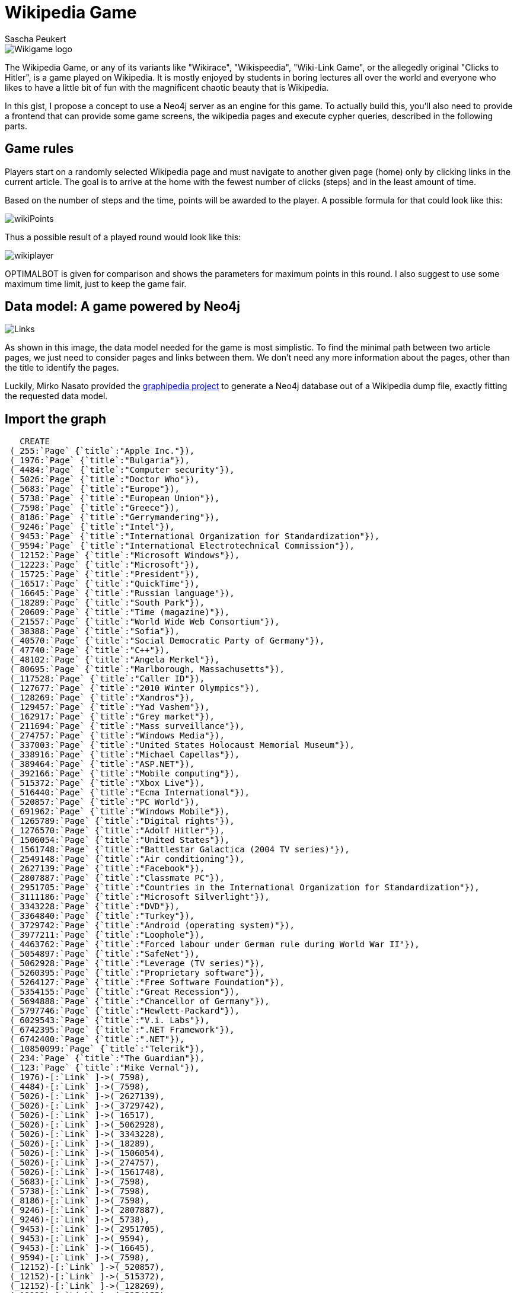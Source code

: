 = Wikipedia Game
:author: Sascha Peukert

// Provide an introduction to your data modeling domain and what you are trying to accomplish

image::https://users.ifsr.de/~sascha/gists/Wikigame_logo.png[]

The Wikipedia Game, or any of its variants like "Wikirace", "Wikispeedia", "Wiki-Link Game", or the allegedly original "Clicks to Hitler", is a game played on Wikipedia. It is mostly enjoyed by students in boring lectures all over the world and everyone who likes to have a little bit of fun with the magnificent chaotic beauty that is Wikipedia. 

In this gist, I propose a concept to use a Neo4j server as an engine for this game. To actually build this, you'll also need to provide a frontend that can provide some game screens, the wikipedia pages and execute cypher queries, described in the following parts.

== Game rules
Players start on a randomly selected Wikipedia page and must navigate to another given page (home) only by clicking links in the current article. The goal is to arrive at the home with the fewest number of clicks (steps)  and in  the least amount of time.

Based on the number of steps and the time, points will be awarded to the player. A possible formula for that could look like this:

image::https://users.ifsr.de/~sascha/gists/wikiPoints.png[]

Thus a possible result of a played round would look like this:

image::https://users.ifsr.de/~sascha/gists/wikiplayer.png[]

OPTIMALBOT is given for comparison and shows the parameters for maximum points in this round. I also suggest to use some maximum time limit, just to keep the game fair. 

== Data model: A game powered by Neo4j
image::https://users.ifsr.de/~sascha/gists/Links.png[]
As shown in this image, the data model needed for the game is most simplistic. To find the minimal path between two article pages, we just need to consider pages and links between them.  We don't need any more information about the pages, other than the title to identify the pages. 

Luckily, Mirko Nasato provided the https://github.com/mirkonasato/graphipedia[graphipedia project] to generate a Neo4j database out of a Wikipedia dump file, exactly fitting the requested data model.

== Import the graph

//setup
//hide
[source,cypher]
----
   CREATE
 (_255:`Page` {`title`:"Apple Inc."}),
 (_1976:`Page` {`title`:"Bulgaria"}),
 (_4484:`Page` {`title`:"Computer security"}),
 (_5026:`Page` {`title`:"Doctor Who"}),
 (_5683:`Page` {`title`:"Europe"}),
 (_5738:`Page` {`title`:"European Union"}),
 (_7598:`Page` {`title`:"Greece"}),
 (_8186:`Page` {`title`:"Gerrymandering"}),
 (_9246:`Page` {`title`:"Intel"}),
 (_9453:`Page` {`title`:"International Organization for Standardization"}),
 (_9594:`Page` {`title`:"International Electrotechnical Commission"}),
 (_12152:`Page` {`title`:"Microsoft Windows"}),
 (_12223:`Page` {`title`:"Microsoft"}),
 (_15725:`Page` {`title`:"President"}),
 (_16517:`Page` {`title`:"QuickTime"}),
 (_16645:`Page` {`title`:"Russian language"}),
 (_18289:`Page` {`title`:"South Park"}),
 (_20609:`Page` {`title`:"Time (magazine)"}),
 (_21557:`Page` {`title`:"World Wide Web Consortium"}),
 (_38388:`Page` {`title`:"Sofia"}),
 (_40570:`Page` {`title`:"Social Democratic Party of Germany"}),
 (_47740:`Page` {`title`:"C++"}),
 (_48102:`Page` {`title`:"Angela Merkel"}),
 (_80695:`Page` {`title`:"Marlborough, Massachusetts"}),
 (_117528:`Page` {`title`:"Caller ID"}),
 (_127677:`Page` {`title`:"2010 Winter Olympics"}),
 (_128269:`Page` {`title`:"Xandros"}),
 (_129457:`Page` {`title`:"Yad Vashem"}),
 (_162917:`Page` {`title`:"Grey market"}),
 (_211694:`Page` {`title`:"Mass surveillance"}),
 (_274757:`Page` {`title`:"Windows Media"}),
 (_337003:`Page` {`title`:"United States Holocaust Memorial Museum"}),
 (_338916:`Page` {`title`:"Michael Capellas"}),
 (_389464:`Page` {`title`:"ASP.NET"}),
 (_392166:`Page` {`title`:"Mobile computing"}),
 (_515372:`Page` {`title`:"Xbox Live"}),
 (_516440:`Page` {`title`:"Ecma International"}),
 (_520857:`Page` {`title`:"PC World"}),
 (_691962:`Page` {`title`:"Windows Mobile"}),
 (_1265789:`Page` {`title`:"Digital rights"}),
 (_1276570:`Page` {`title`:"Adolf Hitler"}),
 (_1506054:`Page` {`title`:"United States"}),
 (_1561748:`Page` {`title`:"Battlestar Galactica (2004 TV series)"}),
 (_2549148:`Page` {`title`:"Air conditioning"}),
 (_2627139:`Page` {`title`:"Facebook"}),
 (_2807887:`Page` {`title`:"Classmate PC"}),
 (_2951705:`Page` {`title`:"Countries in the International Organization for Standardization"}),
 (_3111186:`Page` {`title`:"Microsoft Silverlight"}),
 (_3343228:`Page` {`title`:"DVD"}),
 (_3364840:`Page` {`title`:"Turkey"}),
 (_3729742:`Page` {`title`:"Android (operating system)"}),
 (_3977211:`Page` {`title`:"Loophole"}),
 (_4463762:`Page` {`title`:"Forced labour under German rule during World War II"}),
 (_5054897:`Page` {`title`:"SafeNet"}),
 (_5062928:`Page` {`title`:"Leverage (TV series)"}),
 (_5260395:`Page` {`title`:"Proprietary software"}),
 (_5264127:`Page` {`title`:"Free Software Foundation"}),
 (_5354155:`Page` {`title`:"Great Recession"}),
 (_5694888:`Page` {`title`:"Chancellor of Germany"}),
 (_5797746:`Page` {`title`:"Hewlett-Packard"}),
 (_6029543:`Page` {`title`:"V.i. Labs"}),
 (_6742395:`Page` {`title`:".NET Framework"}),
 (_6742400:`Page` {`title`:".NET"}),
 (_10850099:`Page` {`title`:"Telerik"}),
 (_234:`Page` {`title`:"The Guardian"}),
 (_123:`Page` {`title`:"Mike Vernal"}),
 (_1976)-[:`Link` ]->(_7598),
 (_4484)-[:`Link` ]->(_7598),
 (_5026)-[:`Link` ]->(_2627139),
 (_5026)-[:`Link` ]->(_3729742),
 (_5026)-[:`Link` ]->(_16517),
 (_5026)-[:`Link` ]->(_5062928),
 (_5026)-[:`Link` ]->(_3343228),
 (_5026)-[:`Link` ]->(_18289),
 (_5026)-[:`Link` ]->(_1506054),
 (_5026)-[:`Link` ]->(_274757),
 (_5026)-[:`Link` ]->(_1561748),
 (_5683)-[:`Link` ]->(_7598),
 (_5738)-[:`Link` ]->(_7598),
 (_8186)-[:`Link` ]->(_7598),
 (_9246)-[:`Link` ]->(_2807887),
 (_9246)-[:`Link` ]->(_5738),
 (_9453)-[:`Link` ]->(_2951705),
 (_9453)-[:`Link` ]->(_9594),
 (_9453)-[:`Link` ]->(_16645),
 (_9594)-[:`Link` ]->(_7598),
 (_12152)-[:`Link` ]->(_520857),
 (_12152)-[:`Link` ]->(_515372),
 (_12152)-[:`Link` ]->(_128269),
 (_12223)-[:`Link` ]->(_5354155),
 (_12223)-[:`Link` ]->(_515372),
 (_12223)-[:`Link` ]->(_5738),
 (_12223)-[:`Link` ]->(_211694),
 (_15725)-[:`Link` ]->(_7598),
 (_16517)-[:`Link` ]->(_255),
 (_16645)-[:`Link` ]->(_7598),
 (_18289)-[:`Link` ]->(_255),
 (_20609)-[:`Link` ]->(_255),
 (_21557)-[:`Link` ]->(_7598),
 (_38388)-[:`Link` ]->(_7598),
 (_40570)-[:`Link` ]->(_48102),
 (_47740)-[:`Link` ]->(_9594),
 (_80695)-[:`Link` ]->(_7598),
 (_117528)-[:`Link` ]->(_7598),
 (_127677)-[:`Link` ]->(_7598),
 (_128269)-[:`Link` ]->(_7598),
 (_129457)-[:`Link` ]->(_48102),
 (_162917)-[:`Link` ]->(_7598),
 (_211694)-[:`Link` ]->(_7598),
 (_274757)-[:`Link` ]->(_255),
 (_337003)-[:`Link` ]->(_255),
 (_338916)-[:`Link` ]->(_7598),
 (_389464)-[:`Link` ]->(_21557),
 (_392166)-[:`Link` ]->(_4484),
 (_515372)-[:`Link` ]->(_7598),
 (_516440)-[:`Link` ]->(_9594),
 (_516440)-[:`Link` ]->(_5683),
 (_520857)-[:`Link` ]->(_7598),
 (_691962)-[:`Link` ]->(_117528),
 (_1265789)-[:`Link` ]->(_7598),
 (_1276570)-[:`Link` ]->(_5694888),
 (_1276570)-[:`Link` ]->(_4463762),
 (_1276570)-[:`Link` ]->(_20609),
 (_1276570)-[:`Link` ]->(_129457),
 (_1276570)-[:`Link` ]->(_337003),
 (_1276570)-[:`Link` ]->(_40570),
 (_1506054)-[:`Link` ]->(_255),
 (_1561748)-[:`Link` ]->(_255),
 (_2549148)-[:`Link` ]->(_7598),
 (_2627139)-[:`Link` ]->(_255),
 (_2807887)-[:`Link` ]->(_7598),
 (_2951705)-[:`Link` ]->(_7598),
 (_3111186)-[:`Link` ]->(_127677),
 (_3343228)-[:`Link` ]->(_255),
 (_3364840)-[:`Link` ]->(_7598),
 (_3729742)-[:`Link` ]->(_255),
 (_3977211)-[:`Link` ]->(_8186),
 (_3977211)-[:`Link` ]->(_162917),
 (_3977211)-[:`Link` ]->(_3364840),
 (_4463762)-[:`Link` ]->(_48102),
 (_5054897)-[:`Link` ]->(_15725),
 (_5062928)-[:`Link` ]->(_255),
 (_5260395)-[:`Link` ]->(_2549148),
 (_5264127)-[:`Link` ]->(_1265789),
 (_5354155)-[:`Link` ]->(_7598),
 (_5694888)-[:`Link` ]->(_48102),
 (_5797746)-[:`Link` ]->(_338916),
 (_5797746)-[:`Link` ]->(_38388),
 (_5797746)-[:`Link` ]->(_80695),
 (_6029543)-[:`Link` ]->(_15725),
 (_6742395)-[:`Link` ]->(_3977211),
 (_6742395)-[:`Link` ]->(_5260395),
 (_6742395)-[:`Link` ]->(_47740),
 (_6742395)-[:`Link` ]->(_5264127),
 (_6742395)-[:`Link` ]->(_392166),
 (_6742395)-[:`Link` ]->(_9246),
 (_6742395)-[:`Link` ]->(_389464),
 (_6742395)-[:`Link` ]->(_12152),
 (_6742395)-[:`Link` ]->(_5054897),
 (_6742395)-[:`Link` ]->(_3111186),
 (_6742395)-[:`Link` ]->(_6029543),
 (_6742395)-[:`Link` ]->(_5797746),
 (_6742395)-[:`Link` ]->(_12223),
 (_6742395)-[:`Link` ]->(_691962),
 (_6742395)-[:`Link` ]->(_10850099),
 (_6742395)-[:`Link` ]->(_516440),
 (_6742395)-[:`Link` ]->(_9453),
 (_6742400)-[:`Link` ]->(_6742395),
 (_10850099)-[:`Link` ]->(_1976),
 (_10850099)-[:`Link` ]->(_38388),
 (_7598)-[:`Link` ]->(_1276570),
 (_48102)-[:`Link` ]->(_234),
 (_7598)-[:`Link` ]->(_234),
 (_123)-[:`Link` ]->(_2627139),
 (_2627139)-[:`Link` ]->(_123),
 (_123)-[:`Link` ]->(_6742400),
 (_48102)-[:`Link` ]->(_5694888),
 (_5694888)-[:`Link` ]->(_1276570)
----
//graph

Generated from a  Wikipedia dump with graphipedia, this is an example (sub)graph of the English Wikipedia. In order to keep this example at a manageable size (for a gist), I chose to limit the amount of nodes and relationships in the example.

Note that the Wikipedia dump needs to correspond to the version of Wikipedia you want to play on. Otherwise there could be missing or additional links/pages on the live version that your system doesn't know about. If you choose to play on an older version of the dump, you might need to host that version yourself. 

So, now that we have the graph, lets look at how we can use it:

== Selecting Start and Home
First, we need two pages, selected at random: a start and a home. A simple query like the following will provide us with two pages.

[source,cypher]
----
MATCH (node:Page)
WITH node, rand() AS number
RETURN node.title as Pages
ORDER BY number
LIMIT 2
----
//table

== Calculating optimal paths

In order to check if a path between the both pages exists (if not, take two new random pages) and, more importantly, evaluate the performance of a player, we need to know the length of a shortest path from the random start page to home. 
With cypher, this is pretty easy. For example, lets find all shortest paths from "Angela Merkel" to "Apple Inc." on the given graph:

[source,cypher]
----
MATCH paths = allShortestPaths((a:Page { title:'Angela Merkel' })-[:Link*]->(b:Page { title:'Apple Inc.' }))
RETURN paths
----
//graph

As we see, there are two equally minimal paths with a lengh of 4 steps. Finding any of them would be awarded with the maximum number of points for steps (50).
Thus, we don't really need all paths. Any shortest path is enough to compare against player results.  

So let us see a minimal path from "Doctor Who" to "Microsoft" and for convenience, print out the number of steps this path requires:

[source,cypher]
----
MATCH path = shortestPath((a:Page { title:'Doctor Who' })-[:Link*]->(b:Page { title:'Microsoft' }))
RETURN path, length(path) as Steps
----
//graph
//table

= Adding Rules

Adding additional rules is quite simple too.
For example, if we want to add a rule like "Do NOT use countries" there are two ways. The first is to enrich the dataset, so that nodes that represent countries will get a label "Country". Those nodes can then either be removed from the databse or the queries need to be changed to ignore those country pages. The second is to remove them manually, which can be done fairly quickly for countries but might be a task you want to automate, if it's things like cities you want to remove from the game. 

== Cheating detection
If we track the players steps, we can detect rule breaking attempts. Just match any path of the player against the graph and see if there truly is a path between the nodes. So, if a user tried to take an "illegal shortcut" like going directly from "ASP.NET" to ".NET", a query that checks his path like

[source,cypher]
----
OPTIONAL MATCH path = (a:Page { title:'ASP.NET' })-[:Link]->(b:Page { title:'.NET' })
RETURN 
CASE
WHEN path is null THEN false
ELSE true
END AS ValidPath
----
//table

will discover a cheating player, while valid steps like going from ".NET Framework" to "C++" can be verified: 

[source,cypher]
----
OPTIONAL MATCH path = (a:Page { title:'.NET Framework' })-[:Link]->(b:Page { title:'C++' })
RETURN 
CASE
WHEN path is null THEN false
ELSE true
END AS ValidPath
----
//table


== About

Created by Sascha Peukert

https://en.wikipedia.org/wiki/File:Wikipedia-logo-v2.svg["Wikipedia-logo-v2"], Author: version 1 by Nohat (concept by Paullusmagnus); Wikimedia. Licensed under CC BY-SA 3.0